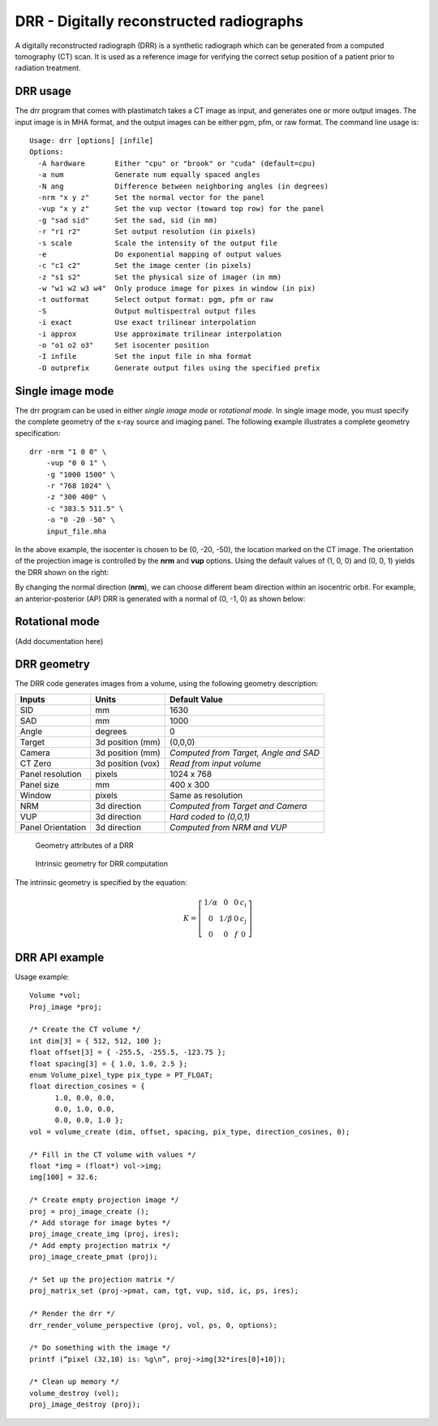 DRR - Digitally reconstructed radiographs
=========================================

A digitally reconstructed radiograph (DRR) is a synthetic radiograph 
which can be generated from a computed tomography (CT) scan.  
It is used as a reference image for verifying the correct setup 
position of a patient prior to radiation treatment.  

DRR usage
---------
The drr program that comes with plastimatch takes a CT image 
as input, and generates one or more output images.  The input image 
is in MHA format, and the output images can be either pgm, pfm, or raw 
format.  The command line usage is::

 Usage: drr [options] [infile]
 Options:
   -A hardware       Either "cpu" or "brook" or "cuda" (default=cpu)
   -a num            Generate num equally spaced angles
   -N ang            Difference between neighboring angles (in degrees)
   -nrm "x y z"      Set the normal vector for the panel
   -vup "x y z"      Set the vup vector (toward top row) for the panel
   -g "sad sid"      Set the sad, sid (in mm)
   -r "r1 r2"        Set output resolution (in pixels)
   -s scale          Scale the intensity of the output file
   -e                Do exponential mapping of output values
   -c "c1 c2"        Set the image center (in pixels)
   -z "s1 s2"        Set the physical size of imager (in mm)
   -w "w1 w2 w3 w4"  Only produce image for pixes in window (in pix)
   -t outformat      Select output format: pgm, pfm or raw
   -S                Output multispectral output files
   -i exact          Use exact trilinear interpolation
   -i approx         Use approximate trilinear interpolation
   -o "o1 o2 o3"     Set isocenter position
   -I infile         Set the input file in mha format
   -O outprefix      Generate output files using the specified prefix

Single image mode
-----------------
The drr program can be used in either 
*single image mode* or *rotational mode*.  In single image mode, 
you must specify the complete geometry of the x-ray source and imaging 
panel.  
The following example illustrates a complete geometry specification::

  drr -nrm "1 0 0" \
      -vup "0 0 1" \
      -g "1000 1500" \
      -r "768 1024" \
      -z "300 400" \
      -c "383.5 511.5" \
      -o "0 -20 -50" \
      input_file.mha

In the above example, the isocenter is chosen to be 
(0, -20, -50), the location marked on the 
CT image.  The orientation of the projection image is controlled by 
the **nrm** and **vup** options.  Using the default values of (1, 0, 0) 
and (0, 0, 1) yields the DRR shown on the right:

.. image:: ../figures/drr_input.png
   :width: 37 %

.. image:: ../figures/drr_output_1.png
   :width: 50 %

By changing the normal direction (**nrm**), we can choose different 
beam direction within an isocentric orbit.  For example, an 
anterior-posterior (AP) DRR is generated with a normal of (0, -1, 0) 
as shown below:

.. image:: ../figures/drr_output_2.png
   :width: 50 %


Rotational mode
---------------
(Add documentation here)

DRR geometry
------------

The DRR code generates images from a volume, using the following
geometry description:

+-----------+-----------------+-----------------------------------------+
|Inputs     |Units            |Default Value                            |
|           |                 |                                         |
+===========+=================+=========================================+
|SID        |mm               |1630                                     |
+-----------+-----------------+-----------------------------------------+
|SAD        |mm               |1000                                     |
+-----------+-----------------+-----------------------------------------+
|Angle      |degrees          |0                                        |
+-----------+-----------------+-----------------------------------------+
|Target     |3d position (mm) |(0,0,0)                                  |
|           |                 |                                         |
|           |                 |                                         |
+-----------+-----------------+-----------------------------------------+
|Camera     |3d position (mm) |*Computed from Target, Angle and SAD*    |
|           |                 |                                         |
|           |                 |                                         |
+-----------+-----------------+-----------------------------------------+
|CT Zero    |3d position (vox)|*Read from input volume*                 |
|           |                 |                                         |
+-----------+-----------------+-----------------------------------------+
|Panel      |pixels           |1024 x 768                               |
|resolution |                 |                                         |
+-----------+-----------------+-----------------------------------------+
|Panel size |mm               |400 x 300                                |
+-----------+-----------------+-----------------------------------------+
|Window     |pixels           |Same as resolution                       |
|           |                 |                                         |
+-----------+-----------------+-----------------------------------------+
|NRM        |3d direction     |*Computed from Target and Camera*        |
|           |                 |                                         |
|           |                 |                                         |
+-----------+-----------------+-----------------------------------------+
|VUP        |3d direction     |*Hard coded to (0,0,1)*                  |
|           |                 |                                         |
+-----------+-----------------+-----------------------------------------+
|Panel      |3d direction     |*Computed from NRM and VUP*              |
|Orientation|                 |                                         |
|           |                 |                                         |
+-----------+-----------------+-----------------------------------------+


.. figure:: ../figures/drr_geometry.png
   :width: 80 %

   Geometry attributes of a DRR

.. figure:: ../figures/drr_intrinsic.png
   :width: 50 %

   Intrinsic geometry for DRR computation

The intrinsic geometry is specified by the equation:

.. math::

   K = \left[
     \begin{array}{cccc}
     1/\alpha & 0 & 0 & c_i \\
     0 & 1 / \beta & 0 & c_j \\
     0 & 0 & f & 0
     \end{array}
     \right]


DRR API example
---------------

Usage example::

  Volume *vol;
  Proj_image *proj;
  
  /* Create the CT volume */
  int dim[3] = { 512, 512, 100 };
  float offset[3] = { -255.5, -255.5, -123.75 };
  float spacing[3] = { 1.0, 1.0, 2.5 };
  enum Volume_pixel_type pix_type = PT_FLOAT;
  float direction_cosines = { 
  	1.0, 0.0, 0.0,
  	0.0, 1.0, 0.0,
  	0.0, 0.0, 1.0 };
  vol = volume_create (dim, offset, spacing, pix_type, direction_cosines, 0);
  
  /* Fill in the CT volume with values */
  float *img = (float*) vol->img;
  img[100] = 32.6;
  
  /* Create empty projection image */
  proj = proj_image_create ();
  /* Add storage for image bytes */
  proj_image_create_img (proj, ires);
  /* Add empty projection matrix */
  proj_image_create_pmat (proj);
  
  /* Set up the projection matrix */
  proj_matrix_set (proj->pmat, cam, tgt, vup, sid, ic, ps, ires);
  
  /* Render the drr */
  drr_render_volume_perspective (proj, vol, ps, 0, options);
  
  /* Do something with the image */
  printf (“pixel (32,10) is: %g\n”, proj->img[32*ires[0]+10]);
  
  /* Clean up memory */
  volume_destroy (vol);
  proj_image_destroy (proj);

